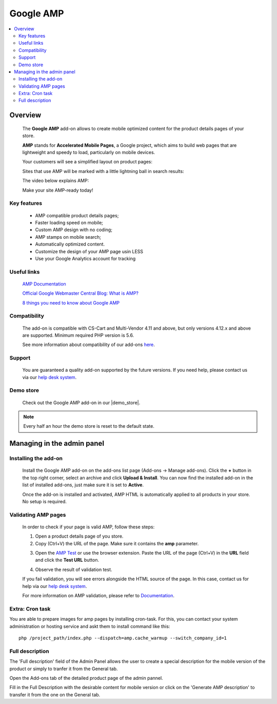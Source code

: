 ******************
Google AMP
******************

.. raw:: html

    <div class="buy-now">
        <a href="https://marketplace.simtechdev.com/landing/100000178" class="btn buy-now__btn">Buy now</a>
    </div>



.. contents::
    :local: 
    :depth: 2

--------
Overview
--------

    The **Google AMP** add-on allows to create mobile optimized content for the product details pages of your store.

    **AMP** stands for **Accelerated Mobile Pages**, a Google project, which aims to build web pages that are lightweight and speedy to load, particularly on mobile devices.

    Your customers will see a simplified layout on product pages:

    .. fancybox:: img/amp_product-page2.png
        :alt: Google AMP for
        :width: 425px

    .. fancybox:: img/amp-ipad-product3.png
        :alt: Google AMP for 
        :width: 597 px

    Sites that use AMP will be marked with a little lightning ball in search results:

    .. fancybox:: img/amp-stamp.png
        :alt: Google AMP
        :width: 433px

    The video below explains AMP:

    .. raw:: html

        <iframe width="560" height="315" src="https://www.youtube.com/embed/lBTCB7yLs8Y" frameborder="0" allow="autoplay; encrypted-media" allowfullscreen></iframe>

    Make your site AMP-ready today!

============
Key features
============

    * AMP compatible product details pages;

    * Faster loading speed on mobile;

    * Custom AMP design with no coding;

    * AMP stamps on mobile search;

    * Automatically optimized content.

    * Customize the design of your AMP page usin LESS 

    * Use your Google Analytics account for tracking

============
Useful links
============

    `AMP Documentation <https://www.ampproject.org/docs/>`_

    `Official Google Webmaster Central Blog: What is AMP? <https://webmasters.googleblog.com/2016/09/what-is-amp.html>`_

    `8 things you need to know about Google AMP <https://www.cio.com/article/3091071/search/8-things-you-need-to-know-about-google-amp.html>`_

=============
Compatibility
=============

    The add-on is compatible with CS-Cart and Multi-Vendor 4.11 and above, but only versions 4.12.x and above are supported. 
    Minimum required PHP version is 5.6.

    See more information about compatibility of our add-ons `here <https://docs.cs-cart.com/marketplace-addons/compatibility/index.html>`_.

=======
Support
=======

    You are guaranteed a quality add-on supported by the future versions. If you need help, please contact us via our `help desk system <https://helpdesk.cs-cart.com>`_.

==========
Demo store
==========

    Check out the Google AMP add-on in our |demo_store|.

.. |demo_store| raw:: html

   <!--noindex--><a href="https://google-amp-for-seo.demo.simtechdev.com/" target="_blank" rel="nofollow">demo store</a><!--/noindex-->

.. note::
    
    Every half an hour the demo store is reset to the default state.
    
---------------------------
Managing in the admin panel
---------------------------

=====================
Installing the add-on
=====================

    Install the Google AMP add-on on the add-ons list page (Add-ons → Manage add-ons). Click the **+** button in the top right corner, select an archive and click **Upload & Install**. You can now find the installed add-on in the list of installed add-ons, just make sure it is set to **Active**.

    .. fancybox:: img/amp-installed.png
        :alt: Google AMP

    Once the add-on is installed and activated, AMP HTML is automatically applied to all products in your store. No setup is required.

====================
Validating AMP pages
====================

    In order to check if your page is valid AMP, follow these steps:

    1. Open a product details page of you store.

    2. Copy (Ctrl+V) the URL of the page. Make sure it contains the **amp** parameter.

    .. fancybox:: img/amp_link.png
        :alt: Google AMP

    3. Open the `AMP Test <https://search.google.com/test/amp>`_ or use the browser extension. Paste the URL of the page (Ctrl+V) in the **URL** field and click the **Test URL** button.

    .. fancybox:: img/validator.png
        :alt: Google AMP

    4. Observe the result of validation test.

    .. fancybox:: img/validation_complete.png
        :alt: amp validation
        :width: 571px

    If you fail validation, you will see errors alongside the HTML source of the page. In this case, contact us for help via our `help desk system <https://helpdesk.cs-cart.com>`_.

    .. fancybox:: img/failed_validation.png
        :alt: amp validation

    For more information on AMP validation, please refer to `Documentation <https://www.ampproject.org/docs/fundamentals/validate>`_.
    
    
================
Extra: Cron task
================

You are able to prepare images for amp pages by installing cron-task. For this, you can contact your system administration or hosting service and askt them to install command like this::

    php /project_path/index.php --dispatch=amp.cache_warmup --switch_company_id=1

================
Full description
================

The 'Full description' field of the Admin Panel allows the user to create a special description for the mobile version of the product or simply to tranfer it from the General tab.

Open the Add-ons tab of the detailed product page of the admin pannel.

.. fancybox:: img/add-on_tab.png

Fill in the Full Description with the desirable content for mobile version or click on the 'Generate AMP description' to transfer it from the one on the General tab.

